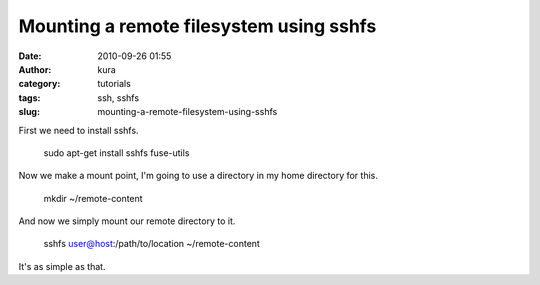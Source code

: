 Mounting a remote filesystem using sshfs
########################################
:date: 2010-09-26 01:55
:author: kura
:category: tutorials
:tags: ssh, sshfs
:slug: mounting-a-remote-filesystem-using-sshfs

First we need to install sshfs.

    sudo apt-get install sshfs fuse-utils

Now we make a mount point, I'm going to use a directory in my home
directory for this.

    mkd﻿ir ~/remote-content

And now we simply mount our remote directory to it.

    sshfs user@host:/path/to/location ~/remote-content

It's as simple as that.
